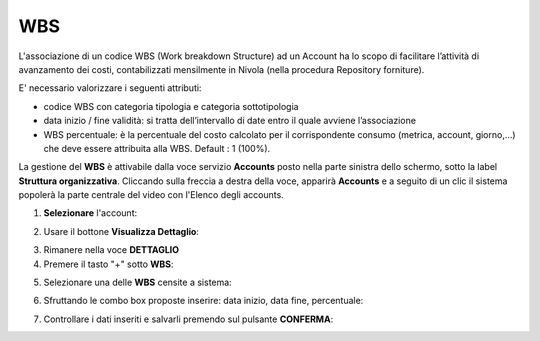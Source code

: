 .. _Associazione_Listino_Account:

**WBS**
******************************

L'associazione di un codice WBS (Work breakdown Structure) ad un Account ha lo scopo di facilitare l’attività di avanzamento dei costi, 
contabilizzati mensilmente in Nivola (nella procedura Repository forniture).

E' necessario valorizzare i seguenti attributi:

- codice WBS con categoria tipologia e categoria sottotipologia

- data inizio / fine validità: si tratta dell’intervallo di date entro il quale avviene l’associazione

- WBS percentuale: è la percentuale del costo calcolato per il corrispondente consumo (metrica, account, giorno,...) che deve essere attribuita alla WBS. Default : 1 (100%).


La gestione del **WBS** è attivabile dalla voce servizio **Accounts** posto nella parte sinistra dello schermo, sotto la label **Struttura organizzativa**. 
Cliccando sulla freccia a destra della voce, apparirà **Accounts** e a seguito di un clic il sistema popolerà la parte centrale del video con l'Elenco degli accounts.

.. image:: img/42.0_Elenco_Accounts.png

1. **Selezionare** l'account:

.. image:: img/42.0_Account_selezionato.png
 

2. Usare il bottone **Visualizza Dettaglio**:

.. image:: img/Pulsante_visualizza_dettagli.png
 

3. Rimanere nella voce **DETTAGLIO**
 

4. Premere il tasto "+" sotto **WBS**:

.. image:: img/Add_VM.png

5. Selezionare una delle **WBS** censite a sistema:

.. image:: img/43.0_Elenco_WBS.png
 

6. Sfruttando le combo box proposte inserire: data inizio, data fine, percentuale:

.. image:: img/43.0_Date_Perc_WBS.png
 
 
7. Controllare i dati inseriti e salvarli premendo sul pulsante **CONFERMA**:

.. image:: img/43.0_Conferma.png